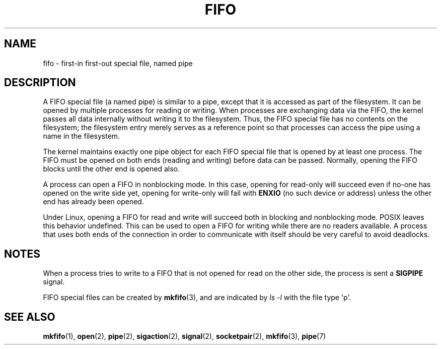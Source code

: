 .\" This man page is Copyright (C) 1999 Claus Fischer.
.\"
.\" %%%LICENSE_START(VERBATIM_ONE_PARA)
.\" Permission is granted to distribute possibly modified copies
.\" of this page provided the header is included verbatim,
.\" and in case of nontrivial modification author and date
.\" of the modification is added to the header.
.\" %%%LICENSE_END
.\"
.\" 990620 - page created - aeb@cwi.nl
.\"
.\" FIXME . Add example programs to this page?
.TH FIFO 7 2008-12-03 "Linux" "Linux Programmer's Manual"
.SH NAME
fifo \- first-in first-out special file, named pipe
.SH DESCRIPTION
A FIFO special file (a named pipe) is similar to a pipe,
except that it is accessed as part of the filesystem.
It can be opened by multiple processes for reading or
writing.
When processes are exchanging data via the FIFO,
the kernel passes all data internally without writing it
to the filesystem.
Thus, the FIFO special file has no
contents on the filesystem; the filesystem entry merely
serves as a reference point so that processes can access
the pipe using a name in the filesystem.
.PP
The kernel maintains exactly one pipe object for each
FIFO special file that is opened by at least one process.
The FIFO must be opened on both ends (reading and writing)
before data can be passed.
Normally, opening the FIFO blocks
until the other end is opened also.
.PP
A process can open a FIFO in nonblocking mode.
In this
case, opening for read-only will succeed even if no-one has
opened on the write side yet, opening for write-only will
fail with
.B ENXIO
(no such device or address) unless the other
end has already been opened.
.PP
Under Linux, opening a FIFO for read and write will succeed
both in blocking and nonblocking mode.
POSIX leaves this
behavior undefined.
This can be used to open a FIFO for
writing while there are no readers available.
A process
that uses both ends of the connection in order to communicate
with itself should be very careful to avoid deadlocks.
.SH NOTES
When a process tries to write to a FIFO that is not opened
for read on the other side, the process is sent a
.B SIGPIPE
signal.

FIFO special files can be created by
.BR mkfifo (3),
and are indicated by
.IR "ls\ \-l"
with the file type \(aqp\(aq.
.SH SEE ALSO
.BR mkfifo (1),
.BR open (2),
.BR pipe (2),
.BR sigaction (2),
.BR signal (2),
.BR socketpair (2),
.BR mkfifo (3),
.BR pipe (7)
